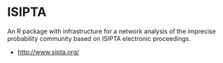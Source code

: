 
* ISIPTA

  An R package with infrastructure for a network analysis of the
  imprecise probability community based on ISIPTA electronic
  proceedings.

  - http://www.sipta.org/


